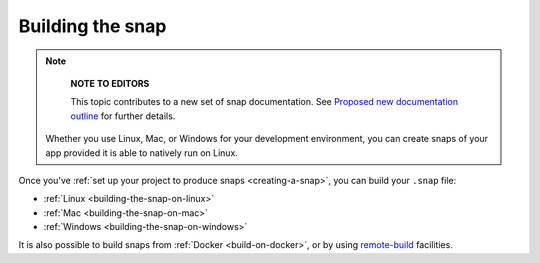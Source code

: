 .. 6800.md

.. _building-the-snap:

Building the snap
=================

.. note::
          **NOTE TO EDITORS**

          This topic contributes to a new set of snap documentation. See `Proposed new documentation outline <https://snapcraft.io/docs/proposed-new-documentation-outline-page-deprecated>`__ for further details.

 Whether you use Linux, Mac, or Windows for your development environment, you can create snaps of your app provided it is able to natively run on Linux.

Once you’ve :ref:`set up your project to produce snaps <creating-a-snap>`, you can build your ``.snap`` file:

* :ref:`Linux <building-the-snap-on-linux>`
* :ref:`Mac <building-the-snap-on-mac>`
* :ref:`Windows <building-the-snap-on-windows>`

It is also possible to build snaps from :ref:`Docker <build-on-docker>`, or by using `remote-build <https://snapcraft.io/docs/remote-build>`__ facilities.
